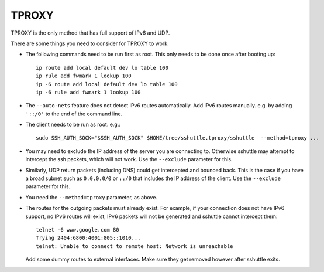TPROXY
======
TPROXY is the only method that has full support of IPv6 and UDP.

There are some things you need to consider for TPROXY to work:

- The following commands need to be run first as root. This only needs to be
  done once after booting up::

      ip route add local default dev lo table 100
      ip rule add fwmark 1 lookup 100
      ip -6 route add local default dev lo table 100
      ip -6 rule add fwmark 1 lookup 100

- The ``--auto-nets`` feature does not detect IPv6 routes automatically. Add IPv6
  routes manually. e.g. by adding ``'::/0'`` to the end of the command line.

- The client needs to be run as root. e.g.::

      sudo SSH_AUTH_SOCK="$SSH_AUTH_SOCK" $HOME/tree/sshuttle.tproxy/sshuttle  --method=tproxy ...

- You may need to exclude the IP address of the server you are connecting to.
  Otherwise sshuttle may attempt to intercept the ssh packets, which will not
  work. Use the ``--exclude`` parameter for this.

- Similarly, UDP return packets (including DNS) could get intercepted and
  bounced back. This is the case if you have a broad subnet such as
  ``0.0.0.0/0`` or ``::/0`` that includes the IP address of the client. Use the
  ``--exclude`` parameter for this.

- You need the ``--method=tproxy`` parameter, as above.

- The routes for the outgoing packets must already exist. For example, if your
  connection does not have IPv6 support, no IPv6 routes will exist, IPv6
  packets will not be generated and sshuttle cannot intercept them::

      telnet -6 www.google.com 80
      Trying 2404:6800:4001:805::1010...
      telnet: Unable to connect to remote host: Network is unreachable

  Add some dummy routes to external interfaces. Make sure they get removed
  however after sshuttle exits.
